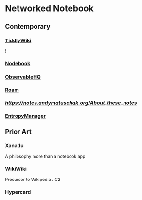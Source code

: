 * Networked Notebook

** Contemporary

*** [[https://tiddlywiki.com/][TiddlyWiki]]
![[./tiddlywiki.png]]

*** [[https://nodebook.io][Nodebook]]
*** [[https://observable.hq][ObservableHQ]]
*** [[https://roam.research][Roam]]
*** [[Andy Matuschak's notes][https://notes.andymatuschak.org/About_these_notes]]
*** [[https://entropymanager.com][EntropyManager]]

** Prior Art
*** Xanadu
A philosophy more than a notebook app

*** WikiWiki
Precursor to Wikipedia / C2

*** Hypercard
